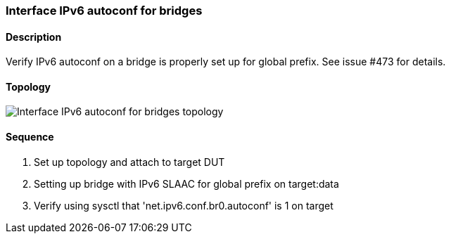 === Interface IPv6 autoconf for bridges

ifdef::topdoc[:imagesdir: {topdoc}../../test/case/ietf_interfaces/ipv6_address]

==== Description

Verify IPv6 autoconf on a bridge is properly set up for global prefix.
See issue #473 for details.

==== Topology

image::topology.svg[Interface IPv6 autoconf for bridges topology, align=center, scaledwidth=75%]

==== Sequence

. Set up topology and attach to target DUT
. Setting up bridge with IPv6 SLAAC for global prefix on target:data
. Verify using sysctl that 'net.ipv6.conf.br0.autoconf' is 1 on target


